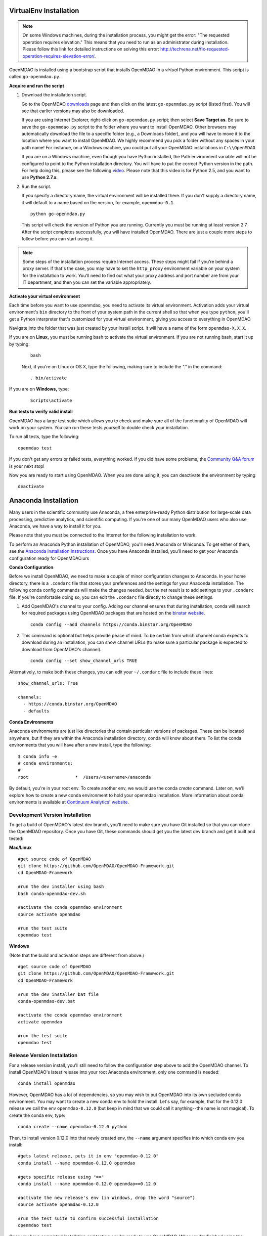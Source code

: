 
.. _Installing-OpenMDAO:

.. _Installation:

.. _VirtualEnv Installation:

VirtualEnv Installation
=======================

.. note::

  On some Windows machines, during the installation process, you might get the error: "The requested
  operation requires elevation." This means that you need to run as an administrator during
  installation. Please follow this link for detailed instructions on solving this error:
  http://techrena.net/fix-requested-operation-requires-elevation-error/.

OpenMDAO is installed using a bootstrap script that installs OpenMDAO in a *virtual* Python environment. This script is called
``go-openmdao.py``.

**Acquire and run the script**

1. Download the installation script.

   Go to the OpenMDAO `downloads <http://openmdao.org/downloads/recent/>`_ page and then click on the latest
   ``go-openmdao.py`` script (listed first). You will see that earlier versions may also
   be downloaded.

   If you are using Internet Explorer, right-click on ``go-openmdao.py`` script; then select **Save
   Target as.** Be sure to save the ``go-openmdao.py`` script to the folder where you want to install
   OpenMDAO. Other browsers may automatically download the file to a specific folder (e.g., a
   Downloads folder), and you will have to move it to the location where you want to install
   OpenMDAO. We highly recommend you pick a folder without any spaces in your path name! For
   instance, on a Windows machine, you could put all your OpenMDAO installations in ``C:\\OpenMDAO``.

   If you are on a Windows machine, even though you have Python installed, the Path environment
   variable will not be configured to point to the Python installation directory. You will have to
   put the correct Python version in the path. For help doing this, please see the following `video
   <http://showmedo.com/videotutorials/video?name=960000&fromSeriesID=96>`_. Please note that this
   video is for Python 2.5, and you want to use **Python 2.7.x**.

2. Run the script.

   If you specify a directory name, the virtual environment will be installed there. If you don't
   supply a directory name, it will default to a name based on the version, for example,
   ``openmdao-0.1``.

   ::

      python go-openmdao.py


   This script will check the version of Python you are running. Currently you
   must be running at least version 2.7. After the script completes successfully, you
   will have installed OpenMDAO. There are just a couple more steps to follow
   before you can start using it.


.. note::

  Some steps of the installation process require Internet access. These steps might fail if you're behind
  a proxy server. If that's the case, you may have to set the ``http_proxy`` environment variable on
  your system for the installation to work. You'll need to find out what your proxy
  address and port number are from your IT department, and then you can set the variable appropriately.



.. _`activate_env`:

**Activate your virtual environment**

Each time before you want to use openmdao, you need to activate its virtual
environment. Activation adds your virtual environment's ``bin`` directory to
the front of your system path in the current shell so that when you type
``python``, you'll get a Python interpreter that's customized for your virtual
environment, giving you access to everything in OpenMDAO.

Navigate into the folder that was just created by your install script. It will have a name
of the form ``openmdao-X.X.X``.

If you are on **Linux,** you must be running bash to activate the virtual environment. If you are
not running bash, start it up by typing:

 ::

    bash

 Next, if you're on Linux or OS X, type the following, making sure to include the "." in the command:

 ::

    . bin/activate


If you are on **Windows,** type:

 ::

    Scripts\activate



**Run tests to verify valid install**

OpenMDAO has a large test suite which allows you to check and make sure all of the functionality of OpenMDAO will work on your system. You can run these tests yourself to double check your installation.

To run all tests, type the following:

::

   openmdao test

If you don't get any errors or failed tests, everything worked. If you did have some problems, the
`Community Q&A forum <http://openmdao.org/forum/questions>`_ is your next stop!

Now you are ready to start using OpenMDAO.  When you are done using it, you can deactivate the environment
by typing:

::

   deactivate


.. _Anaconda Installation:

Anaconda Installation
=====================

Many users in the scientific community use Anaconda, a free enterprise-ready Python distribution for large-scale
data processing, predictive analytics, and scientific computing. If you're one of our many OpenMDAO users who also
use Anaconda, we have a way to install it for you. 

Please note that you must be connected to the Internet for the following installation to work.

To perform an Anaconda Python installation of OpenMDAO, you'll need Anaconda or Miniconda. To get either
of them, see the `Anaconda Installation Instructions <http://docs.continuum.io/anaconda/install.html>`_.
Once you have Anaconda installed, you'll need to get your Anaconda configuration ready for OpenMDAO.urs

**Conda Configuration**

Before we install OpenMDAO, we need to make a couple of minor configuration changes to Anaconda. In your home
directory, there is a ``.condarc`` file that stores your preferences and the settings for your Anaconda
installation. The following conda config commands will make the changes needed, but the net result is to add
settings to your ``.condarc`` file. If you're comfortable doing so, you can edit the ``.condarc`` file
directly to change these settings.

1. Add OpenMDAO's channel to your config. Adding our channel ensures that during installation, conda will search for
   required packages using OpenMDAO packages that are hosted on the `binstar website <https://binstar.org/openmdao>`_.

   ::

     conda config --add channels https://conda.binstar.org/OpenMDAO


2. This command is optional but helps provide peace of mind. To be certain from which channel conda expects to
   download during an installation, you can show channel URLs (to make sure a particular package is expected to
   download from OpenMDAO's channel).

   ::

     conda config --set show_channel_urls TRUE


Alternatively, to make both these changes, you can edit your ``~/.condarc`` file to include these lines:

::

  show_channel_urls: True

  channels:
    - https://conda.binstar.org/OpenMDAO
    - defaults

**Conda Environments**

Anaconda environments are just like directories that contain particular versions of packages. These can be located
anywhere, but if they are within the Anaconda installation directory, conda will know about them.  To list the conda
environments that you will have after a new install, type the following:

::

  $ conda info -e
  # conda environments:
  #
  root                  *  /Users/<username>/anaconda

By default, you're in your root env.  To create another env, we would use the conda `create` command. Later on, we'll explore
how to create a new conda environment to hold your openmdao installation. More information about conda environments is
available at `Continuum Analytics' website <http://www.continuum.io/blog/conda>`_.

Development Version Installation
---------------------------------

To get a build of OpenMDAO's latest dev branch, you'll need to make sure you have Git installed so that you can clone
the OpenMDAO repository.  Once you have Git, these commands should get you the latest dev branch and get it built and
tested:

**Mac/Linux**

::

  #get source code of OpenMDAO
  git clone https://github.com/OpenMDAO/OpenMDAO-Framework.git
  cd OpenMDAO-Framework

  #run the dev installer using bash
  bash conda-openmdao-dev.sh

  #activate the conda openmdao environment
  source activate openmdao

  #run the test suite
  openmdao test

**Windows**

(Note that the build and activation steps are different from above.)

::

  #get source code of OpenMDAO
  git clone https://github.com/OpenMDAO/OpenMDAO-Framework.git
  cd OpenMDAO-Framework

  #run the dev installer bat file
  conda-openmdao-dev.bat

  #activate the conda openmdao environment
  activate openmdao

  #run the test suite
  openmdao test

Release Version Installation
-----------------------------

For a release version install, you'll still need to follow the configuration step above to add the OpenMDAO channel.  To
install OpenMDAO's latest release into your root Anaconda environment, only one command is needed:

::

  conda install openmdao

However, OpenMDAO has a lot of dependencies, so you may wish to put OpenMDAO into its own secluded conda environment. You
may want to create a new conda env to hold the install. Let's say, for example, that for the 0.12.0 release we call the
env ``openmdao-0.12.0``	(but keep in mind that we could call it anything--the name is not magical). To create the conda env,
type:

::

  conda create --name openmdao-0.12.0 python

Then, to install version 0.12.0 into that newly created env, the ``--name`` argument specifies into which conda env you
install:

::

  #gets latest release, puts it in env "openmdao-0.12.0"
  conda install --name openmdao-0.12.0 openmdao

  #gets specific release using "=="
  conda install --name openmdao-0.12.0 openmdao==0.12.0

  #activate the new release's env (in Windows, drop the word "source")
  source activate openmdao-0.12.0

  #run the test suite to confirm successful installation
  openmdao test


Once you have completed installation and testing, you're ready to use OpenMDAO.  When you're finished using
the environment that you've created, you can leave it by activating another env or simply typing:

::

  deactivate

.. _Site-Wide VirtualEnv Installation:

Site-Wide VirtualEnv Installation
=================================

At some sites it can be convenient to have a standard OpenMDAO configuration
available to all users.  This would include the base OpenMDAO installation,
possibly a collection of pre-installed plugins, site-specific configuration
files, etc.  Using the ``go-openmdao.py`` script of an activated environment,
you can create a zip file containing everything needed to install an OpenMDAO
configuration on a user's system.

To create the zip file, type the following from within an activated environment
(in this case version 0.12.0 on a Linux machine):

::

    python go-openmdao.py --relocatable

This will create ``openmdao-0.12.0-linux-x86_64.zip``.

Now, to install at some other location, you need to extract all the files from
the created zip file and execute ``script-fixup.py``, which is part of the
generated zip file:

::

    unzip openmdao-0.12.0-linux-x86_64.zip
    cd openmdao-0.12.0
    python script-fixup.py
